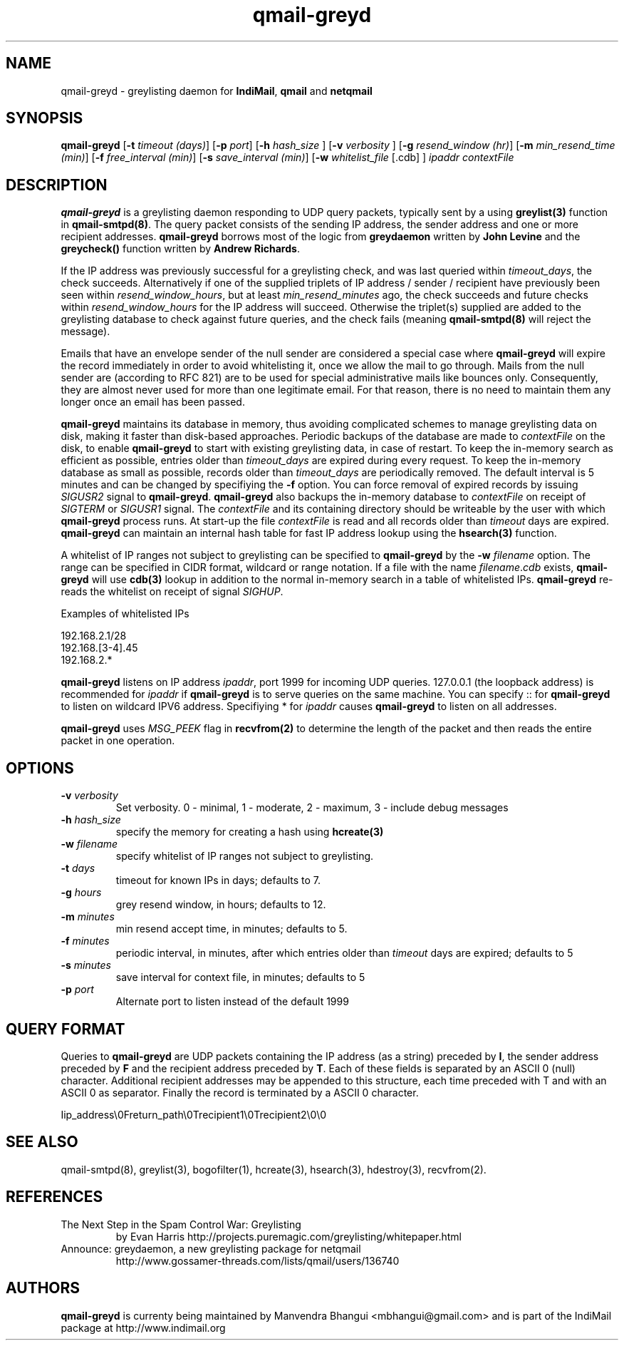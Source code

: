 .TH qmail-greyd 8
.SH NAME
qmail-greyd \- greylisting daemon for \fBIndiMail\fR, \fBqmail\fR and \fBnetqmail\fR
.SH SYNOPSIS
.B qmail-greyd
[\c
.B \-t
.I timeout (days)\c
]\ [\c
.B \-p
.I port\c
]\ [\c
.B -h
.I hash_size
]\ [\c
.B -v
.I verbosity
]\ [\c
.B \-g
.I resend_window (hr)\c
]\ [\c
.B \-m
.I min_resend_time (min)\c
]\ [\c
.B \-f
.I free_interval (min)\c
]\ [\c
.B \-s
.I save_interval (min)\c
]\ [\c
.B \-w
.IR whitelist_file
[.cdb]
]
.I ipaddr contextFile
.SH DESCRIPTION
\fBqmail-greyd\fR is a greylisting daemon responding to UDP query packets, typically
sent by a using \fBgreylist(3)\fR function in \fBqmail-smtpd(8)\fR.
The query packet consists of the sending IP address, the sender address and
one or more recipient addresses. \fBqmail-greyd\fR borrows most of the logic from
\fBgreydaemon\fR written by \fBJohn Levine\fR and the \fBgreycheck()\fR function written by
\fBAndrew Richards\fR.

If the IP address was previously successful for a greylisting check, and
was last queried within \fItimeout_days\fR, the check succeeds. Alternatively if one of
the supplied triplets of IP address / sender / recipient have previously been seen within
\fIresend_window_hours\fR, but at least \fImin_resend_minutes\fR ago, the check succeeds
and future checks within \fIresend_window_hours\fR for the IP address will succeed.
Otherwise the triplet(s) supplied are added to the greylisting database to check against
future queries, and the check fails (meaning \fBqmail-smtpd(8)\fR will reject the message).

Emails that have an envelope sender of the null sender are considered a special case where
\fBqmail-greyd\fR will expire the record immediately in order to avoid whitelisting it,
once we allow the mail to go through. Mails from the null sender are (according to RFC 821)
are to be used for special administrative mails like bounces only. Consequently, they are almost
never used for more than one legitimate email. For that reason, there is no need to maintain
them any longer once an email has been passed.

\fBqmail-greyd\fR maintains its database in memory, thus avoiding complicated schemes to
manage greylisting data on disk, making it faster than disk-based
approaches. Periodic backups of the database are made to \fIcontextFile\fR
on the disk, to enable \fBqmail-greyd\fR to start with existing greylisting data, in case
of restart. To keep the in-memory search as efficient as possible, entries older than
\fItimeout_days\fR are expired during every request. To keep the in-memory database as
small as possible, records older than \fItimeout_days\fR are periodically removed. The
default interval is 5 minutes and can be changed by specifiying the \fB-f\fR option.
You can force removal of expired records by issuing \fISIGUSR2\fR signal to \fBqmail-greyd\fR.
\fBqmail-greyd\fR also backups the in-memory database to \fIcontextFile\fR on receipt
of \fISIGTERM\fR or \fISIGUSR1\fR signal. The \fIcontextFile\fR and its containing directory
should be writeable by the user with which \fBqmail-greyd\fR process runs. At start-up the file
\fIcontextFile\fR is read and all records older than \fItimeout\fR days are expired. \fBqmail-greyd\fR
can maintain an internal hash table for fast IP address lookup using the \fBhsearch(3)\fR function.

A whitelist of IP ranges not subject to greylisting can be specified to \fBqmail-greyd\fR
by the \fB-w\fR \fIfilename\fR option. The range can be specified in CIDR format, wildcard or range
notation. If a file with the name \fIfilename\fR.\fIcdb\fR exists, \fBqmail-greyd\fR will use
\fBcdb(3)\fR lookup in addition to the normal in-memory search in a table of whitelisted IPs.
\fBqmail-greyd\fR re-reads the whitelist on receipt of signal \fISIGHUP\fR.

Examples of whitelisted IPs

.EX
 192.168.2.1/28
 192.168.[3-4].45
 192.168.2.*
.EE

\fBqmail-greyd\fR listens on IP address \fIipaddr\fR, port 1999 for incoming UDP queries.
127.0.0.1 (the loopback address) is recommended for \fIipaddr\fR if \fBqmail-greyd\fR is
to serve queries on the same machine. You can specify :: for \fBqmail-greyd\fR to listen on
wildcard IPV6 address.  Specifiying * for \fIipaddr\fR causes \fBqmail-greyd\fR to listen on all
addresses.

\fBqmail-greyd\fR uses \fIMSG_PEEK\fR flag in \fBrecvfrom(2)\fR to determine the length of the
packet and then reads the entire packet in one operation.

.SH OPTIONS
.TP
.B -v \fIverbosity
Set verbosity. 0 - minimal, 1 - moderate, 2 - maximum, 3 - include debug messages\fR

.TP
.B -h \fIhash_size
specify the memory for creating a hash using \fBhcreate(3)\fR

.TP
.B -w \fIfilename
specify whitelist of IP ranges not subject to greylisting.

.TP
.B -t \fIdays
timeout for known IPs in days; defaults to 7.

.TP
.B -g \fIhours
grey resend window, in hours; defaults to 12.

.TP
.B -m \fIminutes
min resend accept time, in minutes; defaults to 5.

.TP
.B -f \fIminutes
periodic interval, in minutes, after which entries older than \fItimeout\fR days are expired; defaults to 5

.TP
.B -s \fIminutes
save interval for context file, in minutes; defaults to 5

.TP
.B -p \fIport
Alternate port to listen instead of the default 1999

.SH "QUERY FORMAT"
Queries to
\fBqmail-greyd\fR are UDP packets containing the IP address (as a string) preceded by
.BR I ,
the sender address preceded by
\fBF\fR and the recipient address preceded by
.BR T .
Each of these fields is separated by an ASCII 0 (null) character.
Additional recipient addresses may be appended to this structure, each time
preceded with T and with an ASCII 0 as separator. Finally the record is terminated
by a ASCII 0 character.

.EX
 Iip_address\\0Freturn_path\\0Trecipient1\\0Trecipient2\\0\\0
.EE

.SH "SEE ALSO"
qmail-smtpd(8), greylist(3), bogofilter(1), hcreate(3), hsearch(3), hdestroy(3), recvfrom(2).

.SH REFERENCES

.TP
The Next Step in the Spam Control War: Greylisting
by Evan Harris
http://projects.puremagic.com/greylisting/whitepaper.html
.TP
Announce: greydaemon, a new greylisting package for netqmail
http://www.gossamer-threads.com/lists/qmail/users/136740

.SH AUTHORS
.B qmail-greyd
is currenty being maintained by Manvendra Bhangui <mbhangui@gmail.com> and
is part of the IndiMail package at http://www.indimail.org
